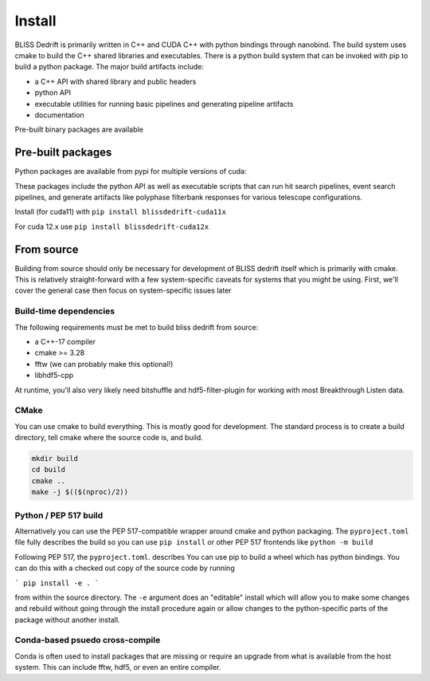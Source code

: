 
Install
=======

BLISS Dedrift is primarily written in C++ and CUDA C++ with python bindings through nanobind. The build system uses cmake to build the C++ shared libraries and executables. There is a python build system that can be invoked with pip to build a python package. The major build artifacts include:

* a C++ API with shared library and public headers
* python API
* executable utilities for running basic pipelines and generating pipeline artifacts
* documentation

Pre-built binary packages are available

Pre-built packages
------------------

Python packages are available from pypi for multiple versions of cuda:

.. csv-table:: Support for python and cuda versions
   :file: python-cuda-matrix

These packages include the python API as well as executable scripts that can run hit search pipelines, event search pipelines, and generate artifacts like polyphase filterbank responses for various telescope configurations.

Install (for cuda11) with ``pip install blissdedrift-cuda11x``

For cuda 12.x use ``pip install blissdedrift-cuda12x``


From source
-----------

Building from source should only be necessary for development of BLISS dedrift itself which is primarily with cmake. This is relatively straight-forward with a few system-specific caveats for systems that you might be using. First, we'll cover the general case then focus on system-specific issues later

Build-time dependencies
~~~~~~~~~~~~~~~~~~~~~~~

The following requirements must be met to build bliss dedrift from source:

* a C++-17 compiler
* cmake >= 3.28
* fftw (we can probably make this optional!)
* libhdf5-cpp

At runtime, you'll also very likely need bitshuffle and hdf5-filter-plugin for working with most Breakthrough Listen data.

CMake
~~~~~

You can use cmake to build everything. This is mostly good for development. The standard process is to create a build directory, tell cmake where the source code is, and build.

.. code-block::

    mkdir build
    cd build
    cmake ..
    make -j $(($(nproc)/2))


Python / PEP 517 build
~~~~~~~~~~~~~~~~~~~~~~

Alternatively you can use the PEP 517-compatible wrapper around cmake and python packaging. The ``pyproject.toml`` file fully describes the build so you can use ``pip install`` or other PEP 517 frontends like ``python -m build``


Following PEP 517, the ``pyproject.toml``. describes 
You can use pip to build a wheel which has python bindings. You can do this with a checked out copy of the source code by running

```
pip install -e .
```

from within the source directory. The ``-e`` argument does an "editable" install which will allow you to make some changes and rebuild without going through the install procedure again or allow changes to the python-specific parts of the package without another install.

Conda-based psuedo cross-compile
~~~~~~~~~~~~~~~~~~~~~~~~~~~~~~~~

Conda is often used to install packages that are missing or require an upgrade from what is available from the host system. This can include fftw, hdf5, or even an entire compiler.
